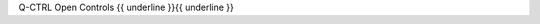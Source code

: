 .. The custom autosummary implementation for Qctrl.

.. _{{fullname}}:

Q-CTRL Open Controls
{{ underline }}{{ underline }}

.. autosummary::
   :nosignatures:
   :toctree: {{ module }}

   {% for item in qctrlopencontrols  %}
   {%- if not item.startswith('_') %}
       ~{{ module }}.{{ item }}
   {%- endif -%}
   {%- endfor %}
